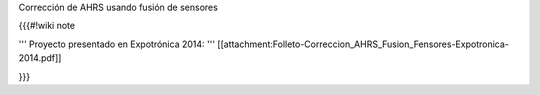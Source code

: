 Corrección de AHRS usando fusión de sensores

{{{#!wiki note

''' Proyecto presentado en Expotrónica 2014: ''' [[attachment:Folleto-Correccion_AHRS_Fusion_Fensores-Expotronica-2014.pdf]]

}}}
